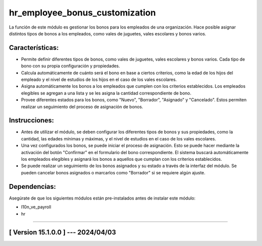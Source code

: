 hr_employee_bonus_customization
===============================

La función de este módulo es gestionar los bonos para los empleados de una organización. 
Hace posible asignar distintos tipos de bonos a los empleados, como vales de juguetes, vales escolares y bonos varios.

Características:
~~~~~~~~~~~~~~~~

- Permite definir diferentes tipos de bonos, como vales de juguetes, vales escolares y bonos varios. Cada tipo de bono con su propia configuración y propiedades.
- Calcula automáticamente de cuánto será el bono en base a ciertos criterios, como la edad de los hijos del empleado y el nivel de estudios de los hijos en el caso de los vales escolares.
- Asigna automáticamente los bonos a los empleados que cumplen con los criterios establecidos. Los empleados elegibles se agregan a una lista y se les asigna la cantidad correspondiente de bono.
- Provee diferentes estados para los bonos, como "Nuevo", "Borrador", "Asignado" y "Cancelado". Estos permiten realizar un seguimiento del proceso de asignación de bonos.

Instrucciones:
~~~~~~~~~~~~~~

- Antes de utilizar el módulo, se deben configurar los diferentes tipos de bonos y sus propiedades, como la cantidad, las edades mínimas y máximas, y el nivel de estudios en el caso de los vales escolares.
- Una vez configurados los bonos, se puede iniciar el proceso de asignación. Esto se puede hacer mediante la activación del botón "Confirmar" en el formulario del bono correspondiente. El sistema buscará automáticamente los empleados elegibles y asignará los bonos a aquellos que cumplan con los criterios establecidos.
- Se puede realizar un seguimiento de los bonos asignados y su estado a través de la interfaz del módulo. Se pueden cancelar bonos asignados o marcarlos como "Borrador" si se requiere algún ajuste.

Dependencias:
~~~~~~~~~~~~~
Asegúrate de que los siguientes módulos están pre-instalados antes de instalar este módulo:

- l10n_ve_payroll
- hr

-----------------------------------------------------------

[ Version 15.1.0.0 ] --- 2024/04/03
~~~~~~~~~~~~~~~~~~~~~~~~~~~~~~~~~~~
